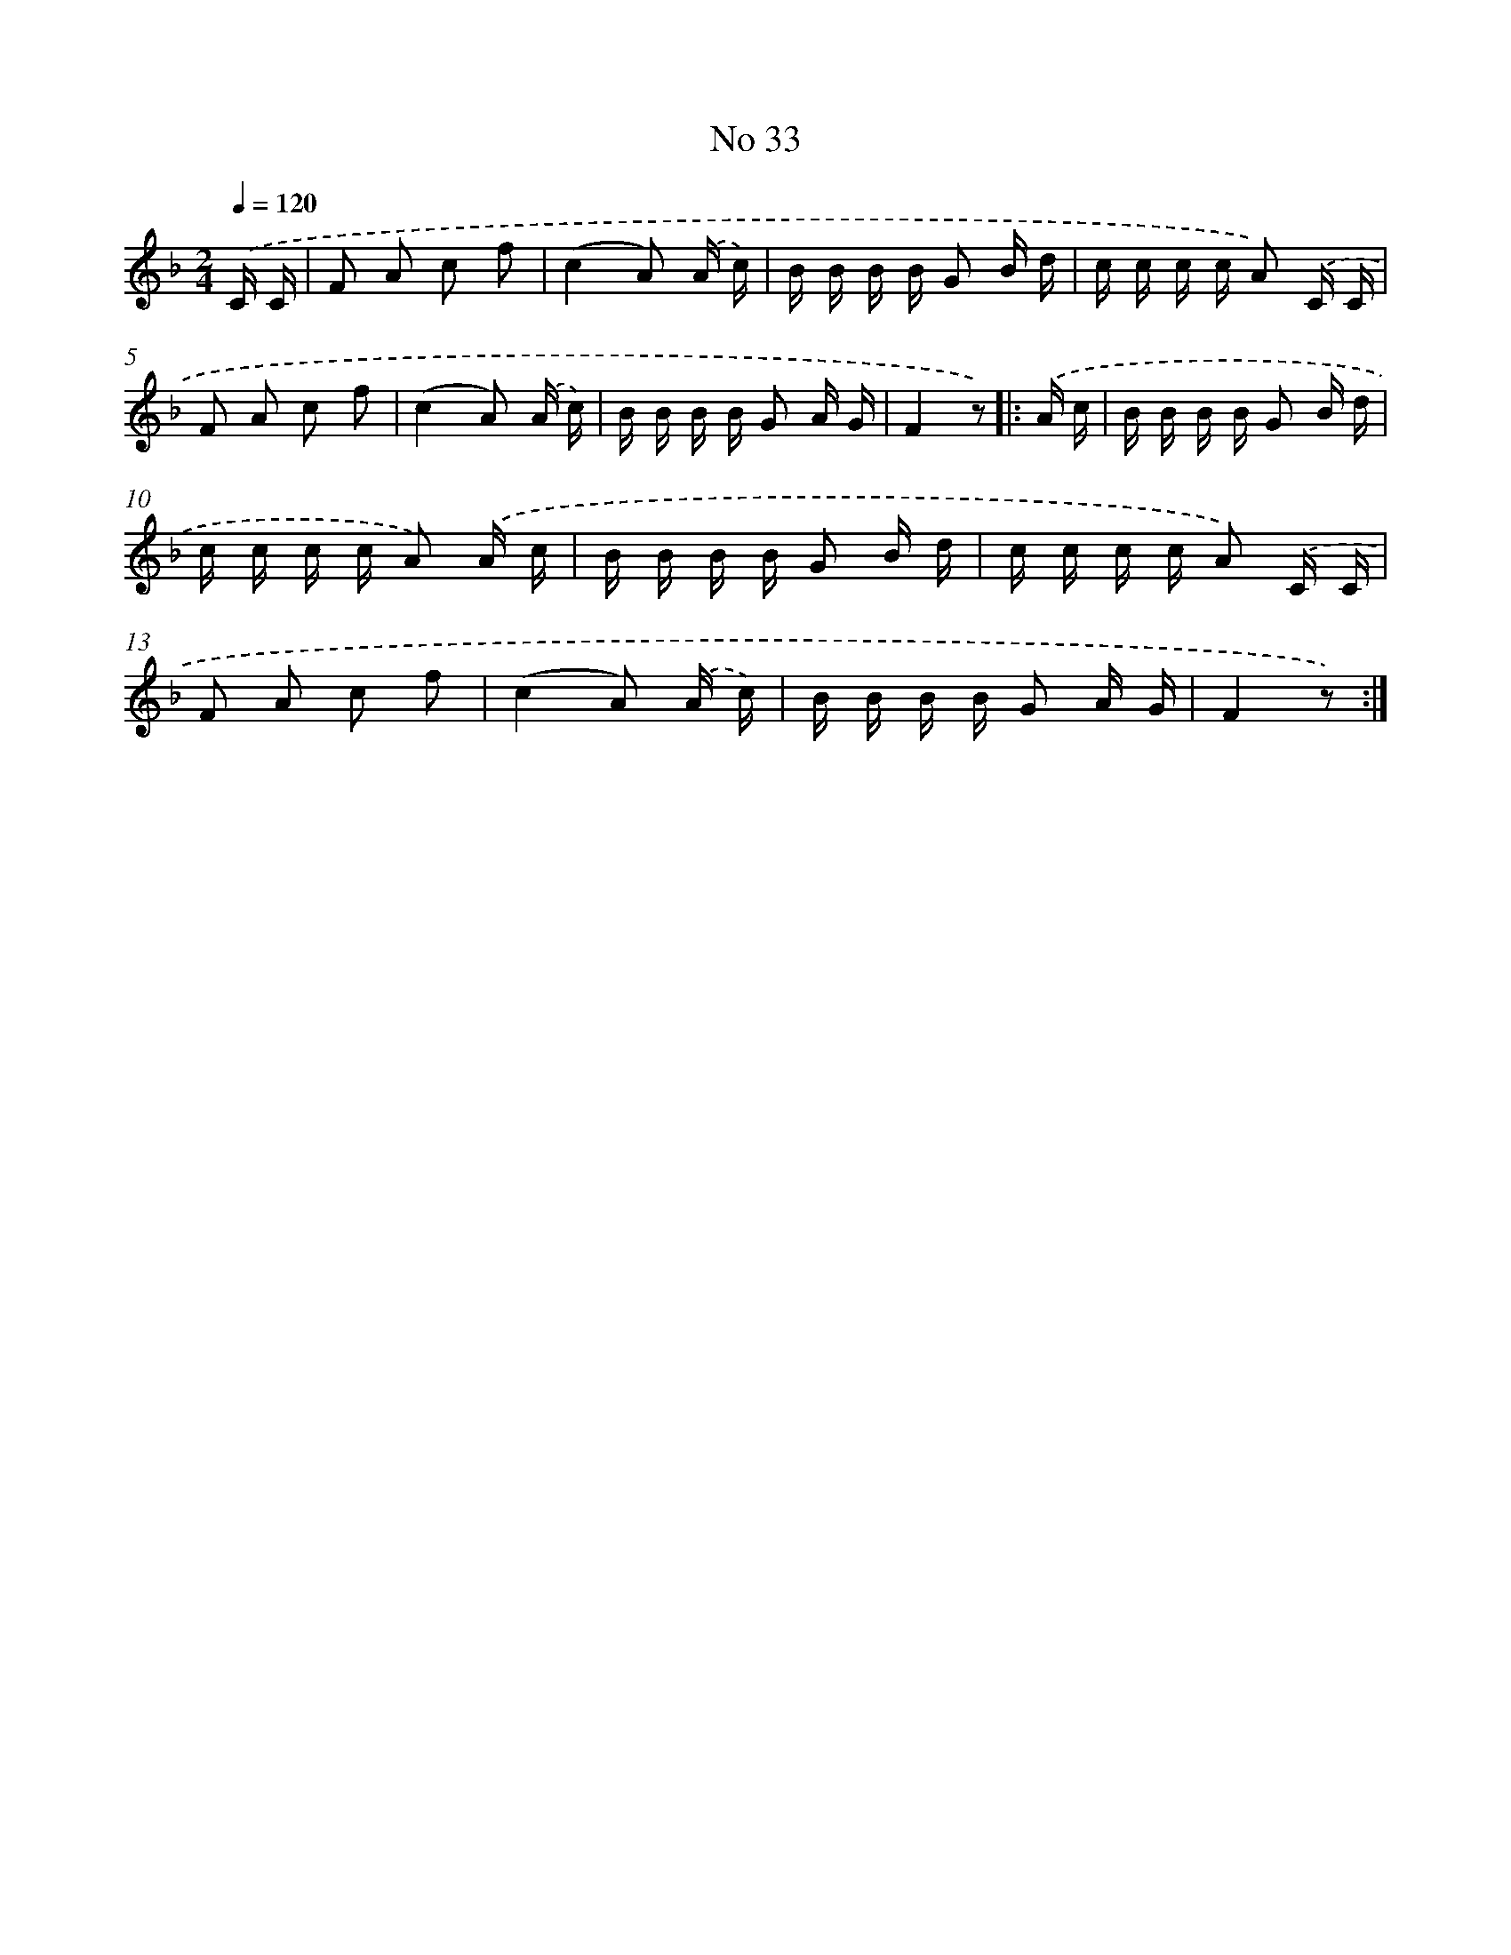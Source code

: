 X: 6496
T: No 33
%%abc-version 2.0
%%abcx-abcm2ps-target-version 5.9.1 (29 Sep 2008)
%%abc-creator hum2abc beta
%%abcx-conversion-date 2018/11/01 14:36:28
%%humdrum-veritas 4112686233
%%humdrum-veritas-data 1613223849
%%continueall 1
%%barnumbers 0
L: 1/16
M: 2/4
Q: 1/4=120
K: F clef=treble
.('C C [I:setbarnb 1]|
F2 A2 c2 f2 |
(c4A2) .('A c) |
B B B B G2 B d |
c c c c A2) .('C C |
F2 A2 c2 f2 |
(c4A2) .('A c) |
B B B B G2 A G |
F4z2) ]|:
.('A c [I:setbarnb 9]|
B B B B G2 B d |
c c c c A2) .('A c |
B B B B G2 B d |
c c c c A2) .('C C |
F2 A2 c2 f2 |
(c4A2) .('A c) |
B B B B G2 A G |
F4z2) :|]
